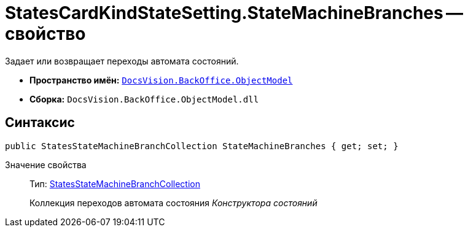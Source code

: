 = StatesCardKindStateSetting.StateMachineBranches -- свойство

Задает или возвращает переходы автомата состояний.

* *Пространство имён:* `xref:api/DocsVision/Platform/ObjectModel/ObjectModel_NS.adoc[DocsVision.BackOffice.ObjectModel]`
* *Сборка:* `DocsVision.BackOffice.ObjectModel.dll`

== Синтаксис

[source,csharp]
----
public StatesStateMachineBranchCollection StateMachineBranches { get; set; }
----

Значение свойства::
Тип: xref:api/DocsVision/BackOffice/ObjectModel/StatesStateMachineBranchCollection_CL.adoc[StatesStateMachineBranchCollection]
+
Коллекция переходов автомата состояния _Конструктора состояний_

